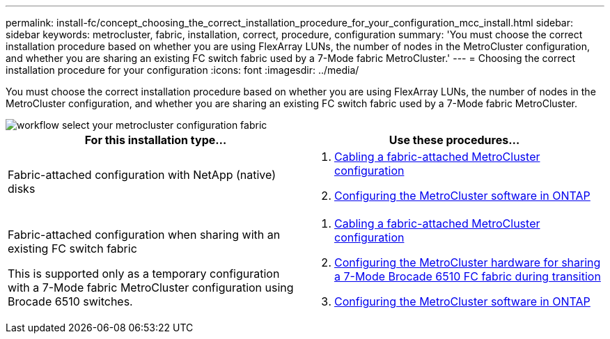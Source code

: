 ---
permalink: install-fc/concept_choosing_the_correct_installation_procedure_for_your_configuration_mcc_install.html
sidebar: sidebar
keywords: metrocluster, fabric, installation, correct, procedure, configuration
summary: 'You must choose the correct installation procedure based on whether you are using FlexArray LUNs, the number of nodes in the MetroCluster configuration, and whether you are sharing an existing FC switch fabric used by a 7-Mode fabric MetroCluster.'
---
= Choosing the correct installation procedure for your configuration
:icons: font
:imagesdir: ../media/

[.lead]
You must choose the correct installation procedure based on whether you are using FlexArray LUNs, the number of nodes in the MetroCluster configuration, and whether you are sharing an existing FC switch fabric used by a 7-Mode fabric MetroCluster.

image::../media/workflow_select_your_metrocluster_configuration_fabric.gif[]


|===

h| For this installation type... h| Use these procedures...

a|
Fabric-attached configuration with NetApp (native) disks
a|

. link:task_configure_the_mcc_hardware_components_fabric.html[Cabling a fabric-attached MetroCluster configuration]
. link:concept_configure_the_mcc_software_in_ontap.html[Configuring the MetroCluster software in ONTAP]

a|
Fabric-attached configuration when sharing with an existing FC switch fabric

This is supported only as a temporary configuration with a 7-Mode fabric MetroCluster configuration using Brocade 6510 switches.

a|

. link:task_configure_the_mcc_hardware_components_fabric.html[Cabling a fabric-attached MetroCluster configuration]
. link:task_fmc_mcc_transition_configure_the_mcc_hardware_for_share_a_7_mode_brocade_6510_fc_fabric_dure_transition.html[Configuring the MetroCluster hardware for sharing a 7-Mode Brocade 6510 FC fabric during transition]
. link:concept_configure_the_mcc_software_in_ontap.html[Configuring the MetroCluster software in ONTAP]

|===
